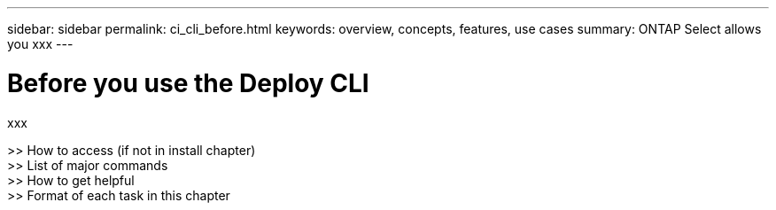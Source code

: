 ---
sidebar: sidebar
permalink: ci_cli_before.html
keywords: overview, concepts, features, use cases
summary: ONTAP Select allows you xxx
---

= Before you use the Deploy CLI
:hardbreaks:
:nofooter:
:icons: font
:linkattrs:
:imagesdir: ./media/

[.lead]
xxx

>> How to access (if not in install chapter)
>> List of major commands
>> How to get helpful
>> Format of each task in this chapter
